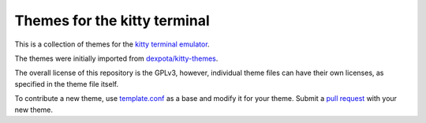 Themes for the kitty terminal
===============================

This is a collection of themes for the `kitty terminal emulator
<https://sw.kovidgoyal.net/kitty>`_.

The themes were initially imported from `dexpota/kitty-themes
<https://github.com/dexpota/kitty-themes>`_.

The overall license of this repository is the GPLv3, however, individual theme
files can have their own licenses, as specified in the theme file itself.

To contribute a new theme, use `template.conf <template.conf>`_ as
a base and modify it for your theme. Submit a `pull request
<https://docs.github.com/en/github/collaborating-with-pull-requests/proposing-changes-to-your-work-with-pull-requests/creating-a-pull-request>`_
with your new theme.
